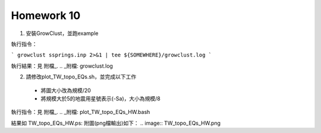 Homework 10
===========

1. 安裝GrowClust，並跑example

執行指令：

```
growclust ssprings.inp 2>&1 | tee ${SOMEWHERE}/growclust.log
```

執行結果：見 附檔_.
.. _附檔: growclust.log

2. 請修改plot_TW_topo_EQs.sh，並完成以下工作
  - 將圖大小改為規模/20
  - 將規模大於5的地震用星號表示(-Sa)，大小為規模/8

執行指令：見 附檔_.
.. _附檔: plot_TW_topo_EQs_HW.bash

結果如 TW_topo_EQs_HW.ps:
附圖(png檔輸出)如下：
.. image:: TW_topo_EQs_HW.png

